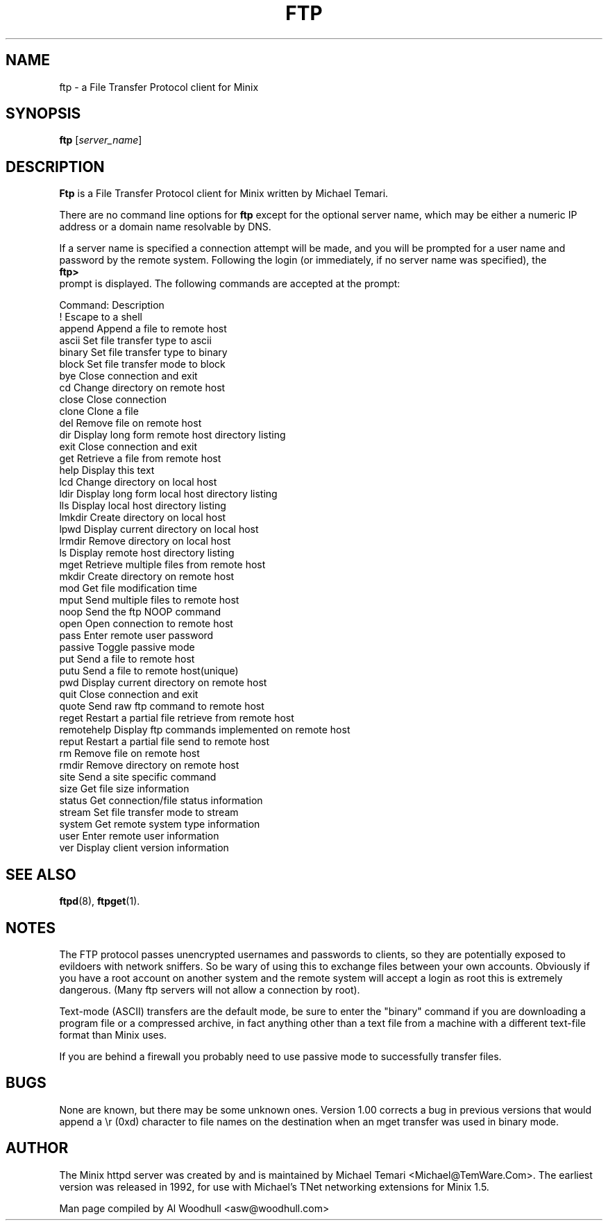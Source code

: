 .TH FTP 1
.SH NAME
ftp \- a File Transfer Protocol client for Minix
.SH SYNOPSIS
.B ftp
.RI [ server_name ]
.SH DESCRIPTION
.B Ftp
is a File Transfer Protocol client for Minix written by Michael Temari.  
.P
There are no command line options for 
.B ftp
except for the optional server name, which may be either a numeric IP address 
or a domain name resolvable by DNS.
.P
If a server name is specified a connection attempt will be made, and you 
will be prompted for a user name and password by the remote system. 
Following the login (or immediately, if no server name was specified), the
.br
.B ftp>
.br 
prompt is displayed. The following commands are accepted at the prompt:
.P
Command:      Description
.br
!             Escape to a shell
.br
append        Append a file to remote host
.br
ascii         Set file transfer type to ascii
.br
binary        Set file transfer type to binary
.br
block         Set file transfer mode to block
.br
bye           Close connection and exit
.br
cd            Change directory on remote host
.br
close         Close connection
.br
clone         Clone a file
.br
del           Remove file on remote host
.br
dir           Display long form remote host directory listing
.br
exit          Close connection and exit
.br
get           Retrieve a file from remote host
.br
help          Display this text
.br
lcd           Change directory on local host
.br
ldir          Display long form local host directory listing
.br
lls           Display local host directory listing
.br
lmkdir        Create directory on local host
.br
lpwd          Display current directory on local host
.br
lrmdir        Remove directory on local host
.br
ls            Display remote host directory listing
.br
mget          Retrieve multiple files from remote host
.br
mkdir         Create directory on remote host
.br
mod           Get file modification time
.br
mput          Send multiple files to remote host
.br
noop          Send the ftp NOOP command
.br
open          Open connection to remote host
.br
pass          Enter remote user password
.br
passive       Toggle passive mode
.br
put           Send a file to remote host
.br
putu          Send a file to remote host(unique)
.br
pwd           Display current directory on remote host
.br
quit          Close connection and exit
.br
quote         Send raw ftp command to remote host
.br
reget         Restart a partial file retrieve from remote host
.br
remotehelp    Display ftp commands implemented on remote host
.br
reput         Restart a partial file send to remote host
.br
rm            Remove file on remote host
.br
rmdir         Remove directory on remote host
.br
site          Send a site specific command
.br
size          Get file size information
.br
status        Get connection/file status information
.br
stream        Set file transfer mode to stream
.br
system        Get remote system type information
.br
user          Enter remote user information
.br
ver           Display client version information

.SH "SEE ALSO"
.BR ftpd (8),
.BR ftpget (1).
.SH NOTES
The FTP protocol passes unencrypted usernames and passwords to clients,
so they are potentially exposed to evildoers with network sniffers. So be 
wary of using this to exchange files between your own accounts. Obviously 
if you have a root account on another system and the remote system will 
accept a login as root this is extremely dangerous. (Many ftp servers will
not allow a connection by root).
.P
Text-mode (ASCII) transfers are the default mode, be sure to enter the 
"binary" command if you are downloading a program file or a compressed 
archive, in fact anything other than a text file from a machine with a
different text-file format than Minix uses.
.P
If you are behind a firewall you probably need to use passive mode to 
successfully transfer files.
 
.SH BUGS
None are known, but there may be some unknown ones. Version 1.00 corrects
a bug in previous versions that would append a \\r (0xd) character to file
names on the destination when an mget transfer was used in binary mode.

.SH AUTHOR
The Minix httpd server was created by and is maintained by Michael Temari
<Michael@TemWare.Com>. The earliest version was released in 1992, for use
with Michael's TNet networking extensions for Minix 1.5. 
.P
Man page compiled by Al Woodhull <asw@woodhull.com>
.\" updated 2006-06-18
